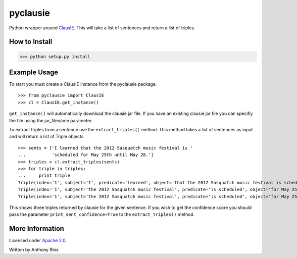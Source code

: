 pyclausie
=========

Python wrapper around
`ClausIE <http://www.mpi-inf.mpg.de/departments/databases-and-information-systems/software/clausie/>`_.
This will take a list of sentences and return a list of triples.

How to Install
--------------

>>> python setup.py install

Example Usage
-------------

To start you must create a ClausIE instance from the pyclausie package.
::
    >>> from pyclausie import ClausIE
    >>> cl = ClausIE.get_instance()

``get_instance()`` will automatically download the clausie jar file.
If you have an existing clausie jar file you can specifiy the file
using the jar_filename parameter.

To extract triples from a sentence use the ``extract_triples()``
method. This method takes a list of sentences as input and will return
a list of Triple objects.
::
    >>> sents = ['I learned that the 2012 Sasquatch music festival is '
    ...          'scheduled for May 25th until May 28.']
    >>> triples = cl.extract_triples(sents)
    >>> for triple in triples:
    ...     print triple
    Triple(index='1', subject='I', predicate='learned', object='that the 2012 Sasquatch music festival is scheduled for May 25th until May 28')
    Triple(index='1', subject='the 2012 Sasquatch music festival', predicate='is scheduled', object='for May 25th until May 28')
    Triple(index='1', subject='the 2012 Sasquatch music festival', predicate='is scheduled', object='for May 25th')

This shows three triples returned by clausie for the given sentence.
If you wish to get the confidence score you should pass the parameter
``print_sent_confidence=True`` to the ``extract_triples()`` method.

More Information
----------------

Licensed under `Apache 2.0 <http://www.apache.org/licenses/LICENSE-2.0>`_.

Written by Anthony Rios
